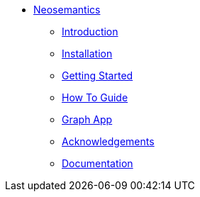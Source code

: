 ** xref:index.adoc[Neosemantics]
*** xref:index.adoc[Introduction]
*** xref:installation.adoc[Installation]
*** xref:tutorial.adoc[Getting Started]
*** xref:how-to-guide.adoc[How To Guide]
*** xref:graph-app.adoc[Graph App]
*** xref:acknowledgements.adoc[Acknowledgements]
*** link:/labs/neosemantics/docs/current[Documentation]